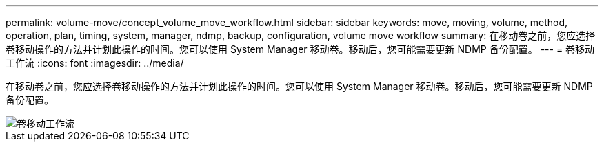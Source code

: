 ---
permalink: volume-move/concept_volume_move_workflow.html 
sidebar: sidebar 
keywords: move, moving, volume, method, operation, plan, timing, system, manager, ndmp, backup, configuration, volume move workflow 
summary: 在移动卷之前，您应选择卷移动操作的方法并计划此操作的时间。您可以使用 System Manager 移动卷。移动后，您可能需要更新 NDMP 备份配置。 
---
= 卷移动工作流
:icons: font
:imagesdir: ../media/


[role="lead"]
在移动卷之前，您应选择卷移动操作的方法并计划此操作的时间。您可以使用 System Manager 移动卷。移动后，您可能需要更新 NDMP 备份配置。

image::../media/volume_move_workflow.jpg[卷移动工作流]
